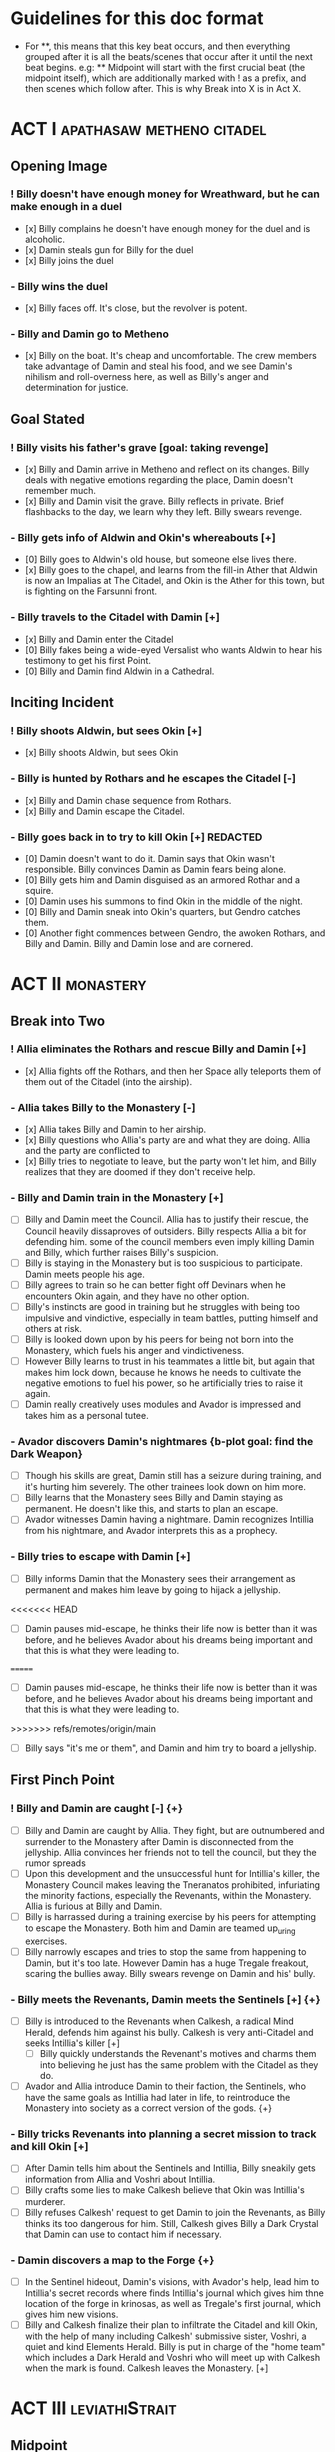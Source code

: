* Guidelines for this doc format
- For **, this means that this key beat occurs, and then
  everything grouped after it is all the beats/scenes that occur after it until the next beat begins. e.g: ** Midpoint will start with the first crucial beat (the midpoint itself), which are additionally marked with ! as a prefix, and then scenes which follow after. This is why Break into X is in Act X.

* ACT I :apathasaw:metheno:citadel:
** Opening Image 
*** ! Billy doesn't have enough money for Wreathward, but he can make enough in a duel
- [x] Billy complains he doesn't have enough money for the duel and is alcoholic.
- [x] Damin steals gun for Billy for the duel
- [x] Billy joins the duel
*** - Billy wins the duel
- [x] Billy faces off. It's close, but the revolver is potent.
*** - Billy and Damin go to Metheno
- [x] Billy on the boat. It's cheap and uncomfortable. The crew members take advantage of Damin and steal his food, and we see Damin's nihilism and roll-overness here, as well as Billy's anger and determination for justice.
** Goal Stated
*** ! Billy visits his father's grave [goal: taking revenge]
- [x] Billy and Damin arrive in Metheno and reflect on its changes. Billy deals with negative emotions regarding the place, Damin doesn't remember much.
- [x] Billy and Damin visit the grave. Billy reflects in private. Brief flashbacks to the day, we learn why they left. Billy swears revenge.
*** - Billy gets info of Aldwin and Okin's whereabouts [+]
- [0] Billy goes to Aldwin's old house, but someone else lives there.
- [x] Billy goes to the chapel, and learns from the fill-in Ather that Aldwin is now an Impalias at The Citadel, and Okin is the Ather for this town, but is fighting on the Farsunni front.
*** - Billy travels to the Citadel with Damin [+]
- [x] Billy and Damin enter the Citadel
- [0] Billy fakes being a wide-eyed Versalist who wants Aldwin to hear his testimony to get his first Point.
- [0] Billy and Damin find Aldwin in a Cathedral.
** Inciting Incident
*** ! Billy shoots Aldwin, but sees Okin [+]
- [x] Billy shoots Aldwin, but sees Okin
*** - Billy is hunted by Rothars and he escapes the Citadel [-]
- [x] Billy and Damin chase sequence from Rothars.
- [x] Billy and Damin escape the Citadel.
*** - Billy goes back in to try to kill Okin [+] REDACTED
- [0] Damin doesn't want to do it. Damin says that Okin wasn't responsible. Billy convinces Damin as Damin fears being alone.
- [0] Billy gets him and Damin disguised as an armored Rothar and a squire.
- [0] Damin uses his summons to find Okin in the middle of the night.
- [0] Billy and Damin sneak into Okin's quarters, but Gendro catches them.
- [0] Another fight commences between Gendro, the awoken Rothars, and Billy and Damin. Billy and Damin lose and are cornered.
* ACT II :monastery:
** Break into Two
*** ! Allia eliminates the Rothars and rescue Billy and Damin [+]
- [x] Allia fights off the Rothars, and then her Space ally teleports them of them out of the Citadel (into the airship).
*** - Allia takes Billy to the Monastery [-]
- [x] Allia takes Billy and Damin to her airship.
- [x] Billy questions who Allia's party are and what they are doing. Allia and the party are conflicted to
- [x] Billy tries to negotiate to leave, but the party won't let him, and Billy realizes that they are doomed if they don't receive help.
*** - Billy and Damin train in the Monastery [+]
- [ ] Billy and Damin meet the Council. Allia has to justify their rescue, the Council heavily dissaproves of outsiders. Billy respects Allia a bit for defending him. some of the council members even imply killing Damin and Billy, which further raises Billy's suspicion.
- [ ] Billy is staying in the Monastery but is too suspicious to participate. Damin meets people his age.
- [ ] Billy agrees to train so he can better fight off Devinars when he encounters Okin again, and they have no other option.
- [ ] Billy's instincts are good in training but he struggles with being too impulsive and vindictive, especially in team battles, putting himself and others at risk.
- [ ] Billy is looked down upon by his peers for being not born into the Monastery, which fuels his anger and vindictiveness.
- [ ] However Billy learns to trust in his teammates a little bit, but again that makes him lock down, because he knows he needs to cultivate the negative emotions to fuel his power, so he artificially tries to raise it again.
- [ ] Damin really creatively uses modules and Avador is impressed and takes him as a personal tutee.
*** - Avador discovers Damin's nightmares {b-plot goal: find the Dark Weapon}
- [ ] Though his skills are great, Damin still has a seizure during training, and it's hurting him severely. The other trainees look down on him more.
- [ ] Billy learns that the Monastery sees Billy and Damin staying as permanent. He doesn't like this, and starts to plan an escape.
- [ ] Avador witnesses Damin having a nightmare. Damin recognizes Intillia from his nightmare, and Avador interprets this as a prophecy.
*** - Billy tries to escape with Damin [+]
- [ ] Billy informs Damin that the Monastery sees their arrangement as permanent and makes him leave by going to hijack a jellyship.
<<<<<<< HEAD
- [ ] Damin pauses mid-escape, he thinks their life now is better than it was before, and he believes Avador about his dreams being important and that this is what they were leading to.
=======
 - [ ] Damin pauses mid-escape, he thinks their life now is better than it was before, and he believes Avador about his dreams being important and that this is what they were leading to.
>>>>>>> refs/remotes/origin/main
- [ ] Billy says "it's me or them", and Damin and him try to board a jellyship.
** First Pinch Point
*** ! Billy and Damin are caught [-] {+}
- [ ] Billy and Damin are caught by Allia. They fight, but are outnumbered and surrender to the Monastery after Damin is disconnected from the jellyship. Allia convinces her friends not to tell the council, but they the rumor spreads
- [ ] Upon this development and the unsuccessful hunt for Intillia's killer, the Monastery Council makes leaving the Tneranatos prohibited, infuriating the minority factions, especially the Revenants, within the Monastery. Allia is furious at Billy and Damin.
- [ ] Billy is harrassed during a training exercise by his peers for attempting to escape the Monastery. Both him and Damin are teamed up_uring exercises.
- [ ] Billy narrowly escapes and tries to stop the same from happening to Damin, but it's too late. However Damin has a huge Tregale freakout, scaring the bullies away. Billy swears revenge on Damin and his' bully.
*** - Billy meets the Revenants, Damin meets the Sentinels [+] {+}
- [ ] Billy is introduced to the Revenants when Calkesh, a radical Mind Herald, defends him against his bully. Calkesh is very anti-Citadel and seeks Intillia's killer [+]
  - [ ] Billy quickly understands the Revenant's motives and charms them into believing he just has the same problem with the Citadel as they do.
- [ ] Avador and Allia introduce Damin to their faction, the Sentinels, who have the same goals as Intillia had later in life, to reintroduce the Monastery into society as a correct version of the gods. {+}
*** - Billy tricks Revenants into planning a secret mission to track and kill Okin [+]
- [ ] After Damin tells him about the Sentinels and Intillia, Billy sneakily gets information from Allia and Voshri about Intillia.
- [ ] Billy crafts some lies to make Calkesh believe that Okin was Intillia's murderer.
- [ ] Billy refuses Calkesh' request to get Damin to join the Revenants, as Billy thinks its too dangerous for him. Still, Calkesh gives Billy a Dark Crystal that Damin can use to contact him if necessary.
*** - Damin discovers a map to the Forge {+}
- [ ] In the Sentinel hideout, Damin's visions, with Avador's help, lead him to Intillia's secret records where finds Intillia's journal which gives him thne location of the forge in krinosas, as well as Tregale's first journal, which gives him new visions.
- [ ] Billy and Calkesh finalize their plan to infiltrate the Citadel and kill Okin, with the help of many including Calkesh' submissive sister, Voshri, a quiet and kind Elements Herald. Billy is put in charge of the "home team" which includes a Dark Herald and Voshri who will meet up with Calkesh when the mark is found. Calkesh leaves the Monastery. [+]
* ACT III :leviathiStrait:
** Midpoint
*** ! Billy's rebel scheme is found out and he faces execution. [-] {-}
- [ ] Billy is ready to leave, but just before he does, he goes to take revenge on his bully by crippling  [-]
  - [ ] Billy successfully cripples the bully, but is caught by the bullies' friends. Billy is knocked out in the fight and arrested.
- [ ] Voshri finds that Billy has been arrested, and tells Damin and Allia. [+]
  - [ ] They figure out how they will break out Billy.
*** - The Party escapes the Monastery. [+] {+}
- [ ] Allia, Voshri and Damin surprise attack Billy's hearing and free Billy. [+]
- [ ] A grand escape sequence with the party fighting off other Heralds. Avador comes to the party's aid.
*** - Calkesh has found Okin, the Party squabbles [+] {+}
- [ ] Billy convinces Damin to connect him with Calkesh, who has found Okin. Damin is a bit mad that Billy is hiding the Revenants from him. [+]
  - [ ] Calkesh wants to kill Okin himself, but Billy wants the kill for himself. Billy convinces Calkesh that Okin is a dangerous Herald and Calkesh will need backup. [-]
- [ ] Billy is desperate and tries to convince Voshri to vote with him to change the ship's course, who is unsure about leaving the ship now that they are wanted by the Monastery. {-}
  - [ ] Allia overhears and Voshri tells Allia what their plan was, unknowingly ousting Billy's lie. Billy tries to lie again but Damin has had enough and tells Billy to give it up. Allia is furious at Billy and Damin. [-] {-}
- [ ] Now Voshri is worried about Calkesh, and tries to get Damin and Billy to let her tell Calkesh that Okin isn't Intillia's killer, but Billy won't give her the Crystal. Allia, Voshri, and Billy fight over what to do.  Allia tries to subdue Billy, and the three fight, disrupting the ship. [-] {-}
** Second Pinch Point
*** ! Nexon's Pirates capture the Party [-] {-}
- [ ] The Party fighting makes the Ship nearly fall out of the sky and come within Nexon's view. Nexon shoots it down, and they are captured. 
*** - Billy befriends Nexon, The Party plan their escape [+] {+}
- [ ] Nexon befriends Billy, and returns him the Dark Crystal [+]
  - [ ] A pirate insults Billy, and he let's it slide off his back
- [ ] Nexon tells Billy that he is hunting the Leviathi. He tells the group his plan that the ship fleet will use airship balloons that will dock from the land ships to release decoys  filled with anti-Heraldry crystals for the Leviathi to eat, and then when it eats enough of them Nexon will kill it. Nexon says they shot down the airship to get another jellyfish.
  - [ ] Billy is subconsciously ashamed that he lied to Voshri.
  - [ ] Damin refuses to contact Calkesh for Billy. [-]
  - [ ] Allia and the other three plan to escape, and get the Crystal back from Billy. Allia's plan is to teleport to a ship in the back of the fleet, take control of it, and get close enough to the coast to portal, when Nexon is distracted and fighting the Leviathi.  [-] {+}
- [ ] Billy convinces Nexon to help him go kill Okin if Billy comes with him to hunt the Leviathi and celebrate afterward. [+]
- [ ] Allia and the other three advance their plan to escape. {+} [-]
*** - Billy ruins their escape plan [+] {-}
- [ ] Damin wants to go with Allia, and Billy and Damin argue. Billy thinks Damin will go if he doesn't do something drastic, and will die in Krinosas, and then he won't get his revenge.
- [ ] Damin betrays Billy and steals the Dark Crystal when Billy is sleeping so Voshri can tell Calkesh that Billy lied. {+} [-]
- [ ] In fear of losing his brother to Krinosas, and to get back at them for Damin's betrayal, Billy tells Nexon about their escape plan. Nexon stops their plan and locks up Allia and Voshri. [+]
- [ ] Damin is more distant then ever from Billy, even though Damin is not punished by Nexon.
*** ! The Leviathi destroys the fleet and Billy loses contact with Calkesh [-] {-}
- [ ] The Leviathi appears, and Nexon's plan begins. It goes smoothly at first. [+]
- [ ] Billy finds out that Damin betrayed him and that Allia and Voshri are enacting their plan, with Damin's help, and explodes in indignation, destroying the ship (or maybe just an item he throws into the sea), and alerting the Leviathi. [-]
- [ ] The Leviathi is disturbed and attacks. Billy is knocked unconscious. He loses his Dark Crystal, and with it, his connection to Calkesh.  [-] {-}
** All is Lost
*** - Billy and Damin crash on Krinosas [-] {+}
- Billy wakes up, surprised he is alive. However, Damin is very injured.
  - Billy nurses Damin. He tries to use Light power Forgiveness, but he can't do it because . He just does Indignation again, because he can't do it.
  - Damin's visions grow stronger, which enhances his pain, and he summons his main to track the strong feeling he has, despite Billy's wishes.
- However, Damin is furious at Billy when Billy blames Allia for their situation, and finally snaps when Billy is swearing that he will get his comeuppance on Allia and whining about Nexon falling through.
  - Damin tells Billy how he knows the full extent of Billy's lies to the Revenants, and how Voshri, the other Revenants, and Allia are unfairly punished, but they didn't seek revenge, unlike Billy who lets revenge consume his life.
- Damin's nihilistic attitude is revealed and he says he will let himself die.
*** - Billy brings Damin to the Forge [+] {+}
- [ ] Billy, in tears, confesses he would give up his revenge to save Damin and he regrets bringing them here to the unconscious Damin. [-]
- [ ] Billy swears he will get Damin help, and carries the unconscious Damin through the jungle in the direction the summon guides, but he is dying. {+}[+]
* ACT IV :krinosas:forge:
** Break into Four
*** ! Billy and Damin find the Forge, Voshri forgives Billy and Allia helps Damin [+] {+}
- [ ] Billy collapses, but his screams of desperation are heard by Allia and Voshri.
- [ ] Voshri forgives Billy, and Billy apologizes and reconciles with them. Allia uses Liquid Heraldry to stop Damin's blood loss and heal him.
*** - Billy bonds with the Dark Children and Architor, Damin asks for the Dark Weapon [+]
- [ ] The Dark Children help to further patch up Damin.
- [ ] Damin ask Architor about the weapon. Architor considers but denies.
*** - Revictus' assistant notifies Architor that Revictus is trapped.
- [ ] Architor and the Children use the weapon to open a portal into Deionis' mind, a Child is given the weapon. The party joins.
- [ ] Billy sees Okin, and tries to kill him, which pulls out more Deionis personalities. [+]
- [ ] The Children and the party have to fight off the Deionis personalities, until the other group of children can get to Okin and Revictus' body, and defend Okin from Billy.
- [ ] The Dark Children start uploading the mass of Crystals into a sleeped Architor-Revictus.
** Final Confrontation
*** ! Architor-Revictus challenges Billy for the weapon [concluded] {concluded}
- [ ] Billy denies Architor-Revictus' offer for the weapon in exchange for Okin's life.
- [ ] Architor-Revictus final battle in the Forge Lava pit. A few Dark Children disable him and join the Party.
** Closing Image
*** ! The Party escapes with Dark Children from the Forge, Billy is excited and determined to help save the world
